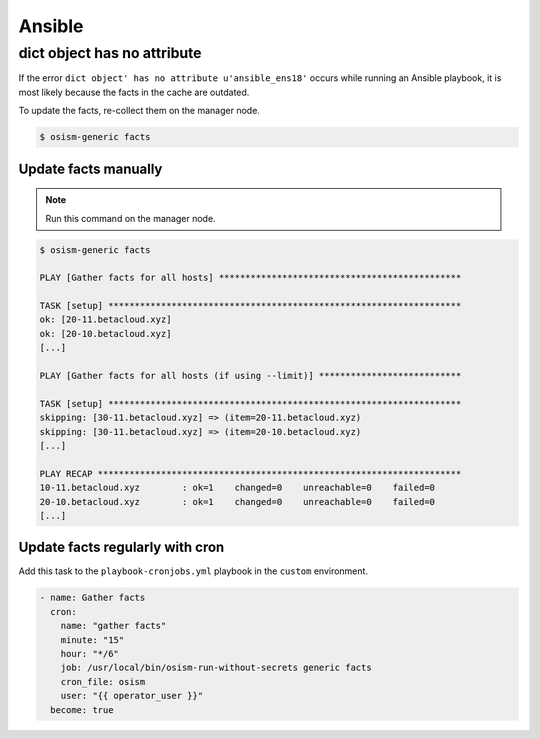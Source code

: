 =======
Ansible
=======

dict object has no attribute
============================

If the error ``dict object' has no attribute u'ansible_ens18'`` occurs while running an Ansible playbook, it is most likely because the facts in the cache are outdated.

To update the facts, re-collect them on the manager node.

.. code-block:: shell

   $ osism-generic facts

Update facts manually
---------------------

.. note:: Run this command on the manager node.

.. code-block:: console

   $ osism-generic facts

   PLAY [Gather facts for all hosts] **********************************************

   TASK [setup] *******************************************************************
   ok: [20-11.betacloud.xyz]
   ok: [20-10.betacloud.xyz]
   [...]

   PLAY [Gather facts for all hosts (if using --limit)] ***************************

   TASK [setup] *******************************************************************
   skipping: [30-11.betacloud.xyz] => (item=20-11.betacloud.xyz)
   skipping: [30-11.betacloud.xyz] => (item=20-10.betacloud.xyz)
   [...]

   PLAY RECAP *********************************************************************
   10-11.betacloud.xyz        : ok=1    changed=0    unreachable=0    failed=0
   20-10.betacloud.xyz        : ok=1    changed=0    unreachable=0    failed=0
   [...]

Update facts regularly with cron
--------------------------------

Add this task to the ``playbook-cronjobs.yml`` playbook in the ``custom`` environment.

.. code-block:: yaml

   - name: Gather facts
     cron:
       name: "gather facts"
       minute: "15"
       hour: "*/6"
       job: /usr/local/bin/osism-run-without-secrets generic facts
       cron_file: osism
       user: "{{ operator_user }}"
     become: true
